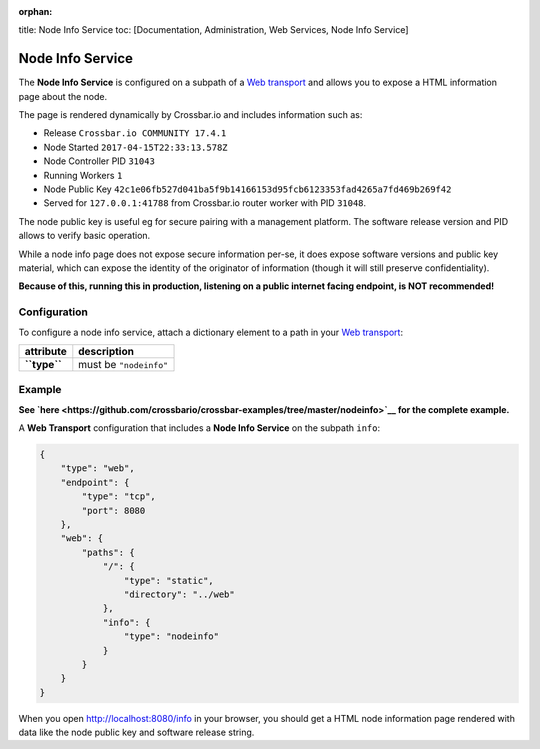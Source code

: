 :orphan:

title: Node Info Service toc: [Documentation, Administration, Web
Services, Node Info Service]

Node Info Service
=================

The **Node Info Service** is configured on a subpath of a `Web
transport <Web%20Transport%20and%20Services>`__ and allows you to expose
a HTML information page about the node.

The page is rendered dynamically by Crossbar.io and includes information
such as:

-  Release ``Crossbar.io COMMUNITY 17.4.1``
-  Node Started ``2017-04-15T22:33:13.578Z``
-  Node Controller PID ``31043``
-  Running Workers ``1``
-  Node Public Key
   ``42c1e06fb527d041ba5f9b14166153d95fcb6123353fad4265a7fd469b269f42``
-  Served for ``127.0.0.1:41788`` from Crossbar.io router worker with
   PID ``31048``.

The node public key is useful eg for secure pairing with a management
platform. The software release version and PID allows to verify basic
operation.

While a node info page does not expose secure information per-se, it
does expose software versions and public key material, which can expose
the identity of the originator of information (though it will still
preserve confidentiality).

**Because of this, running this in production, listening on a public
internet facing endpoint, is NOT recommended!**

Configuration
-------------

To configure a node info service, attach a dictionary element to a path
in your `Web transport <Web%20Transport%20and%20Services>`__:

+----------------+--------------------------+
| attribute      | description              |
+================+==========================+
| **``type``**   | must be ``"nodeinfo"``   |
+----------------+--------------------------+

Example
-------

**See
`here <https://github.com/crossbario/crossbar-examples/tree/master/nodeinfo>`__
for the complete example.**

A **Web Transport** configuration that includes a **Node Info Service**
on the subpath ``info``:

.. code:: javascript

     {
         "type": "web",
         "endpoint": {
             "type": "tcp",
             "port": 8080
         },
         "web": {
             "paths": {
                 "/": {
                     "type": "static",
                     "directory": "../web"
                 },
                 "info": {
                     "type": "nodeinfo"
                 }
             }
         }
     }

When you open http://localhost:8080/info in your browser, you should get
a HTML node information page rendered with data like the node public key
and software release string.

